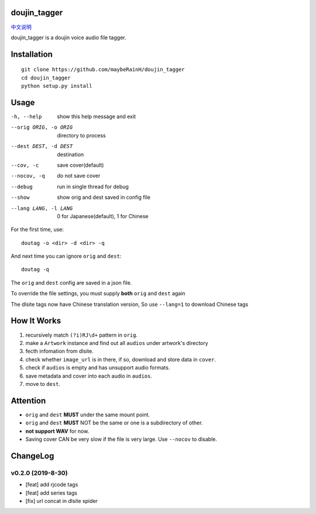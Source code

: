 doujin_tagger
=============

|travis|

`中文说明 <README.zh_cn.rst>`__

doujin_tagger is a doujin voice audio file tagger.

Installation
=============
::
    
    git clone https://github.com/maybeRainH/doujin_tagger
    cd doujin_tagger
    python setup.py install

Usage
======

-h, --help            show this help message and exit
--orig ORIG, -o ORIG  directory to process
--dest DEST, -d DEST  destination
--cov, -c             save cover(default)
--nocov, -q           do not save cover
--debug               run in single thread for debug
--show                show orig and dest saved in config file
--lang LANG, -l LANG  0 for Japanese(default), 1 for Chinese

For the first time, use::

    doutag -o <dir> -d <dir> -q
    
And next time you can ignore ``orig`` and ``dest``::

    doutag -q

The ``orig`` and ``dest`` config are saved in a json file.

To override the file settings, you must supply **both** ``orig`` and ``dest`` again

The dlsite tags now have Chinese translation version, So use ``--lang=1`` to download  Chinese tags

How It Works
=============
1. recursively match ``(?i)RJ\d+`` pattern in ``orig``.
#. make a ``Artwork`` instance and find out all ``audios`` under artwork's directory
#. fecth infomation from dlsite.
#. check whether ``image_url`` is in there, if so, download and store data in ``cover``.
#. check if ``audios`` is empty and has unsupport audio formats.
#. save metadata and cover into each audio in ``audios``.
#. move to ``dest``.

Attention
=========
* ``orig`` and ``dest`` **MUST** under the same mount point.
* ``orig`` and ``dest`` **MUST** NOT be the same or one is a subdirectory of other.
* **not support WAV** for now.
* Saving cover CAN be very slow if the file is very large. Use ``--nocov`` to disable.

ChangeLog
==========
v0.2.0 (2019-8-30)
-------------------
* [feat] add rjcode tags
* [feat] add series tags
* [fix] url concat in dlsite spider 

.. |travis| image:: https://travis-ci.org/maybeRainH/doujin_tagger.svg?branch=master
    :target: https://travis-ci.org/maybeRainH/doujin_tagger   
